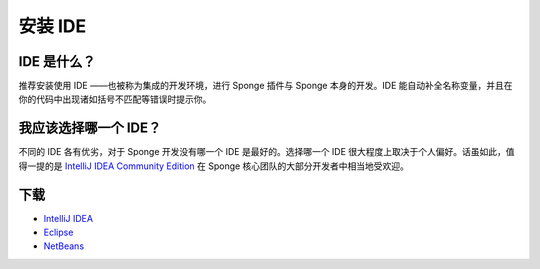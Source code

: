 =================
安装 IDE
=================


IDE 是什么？
===============

推荐安装使用 IDE ——也被称为集成的开发环境，进行 Sponge 插件与 Sponge 本身的开发。IDE
能自动补全名称变量，并且在你的代码中出现诸如括号不匹配等错误时提示你。

我应该选择哪一个 IDE？
==========================

不同的 IDE 各有优劣，对于 Sponge 开发没有哪一个 IDE 是最好的。选择哪一个 IDE
很大程度上取决于个人偏好。话虽如此，值得一提的是 `IntelliJ IDEA Community Edition
<https://www.jetbrains.com/idea/download>`__
在 Sponge 核心团队的大部分开发者中相当地受欢迎。

下载
=========

* `IntelliJ IDEA <https://www.jetbrains.com/idea/download/>`__
* `Eclipse <http://www.eclipse.org/downloads/>`__
* `NetBeans <https://netbeans.org/downloads/index.html>`__
